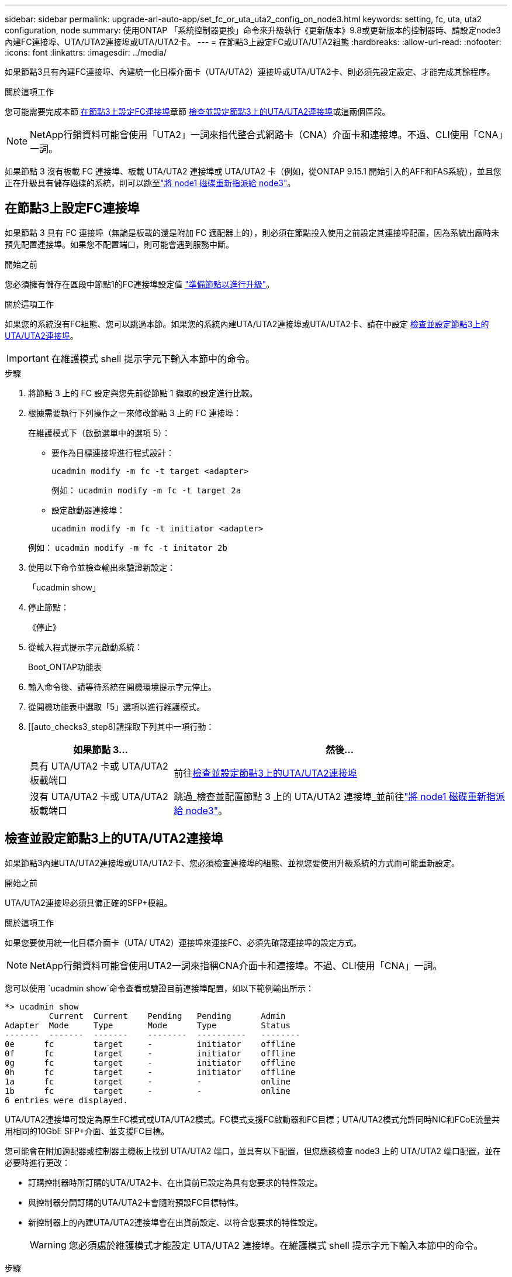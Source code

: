 ---
sidebar: sidebar 
permalink: upgrade-arl-auto-app/set_fc_or_uta_uta2_config_on_node3.html 
keywords: setting, fc, uta, uta2 configuration, node 
summary: 使用ONTAP 「系統控制器更換」命令來升級執行《更新版本》9.8或更新版本的控制器時、請設定node3內建FC連接埠、UTA/UTA2連接埠或UTA/UTA2卡。 
---
= 在節點3上設定FC或UTA/UTA2組態
:hardbreaks:
:allow-uri-read: 
:nofooter: 
:icons: font
:linkattrs: 
:imagesdir: ../media/


[role="lead"]
如果節點3具有內建FC連接埠、內建統一化目標介面卡（UTA/UTA2）連接埠或UTA/UTA2卡、則必須先設定設定、才能完成其餘程序。

.關於這項工作
您可能需要完成本節 <<在節點3上設定FC連接埠>>章節 <<檢查並設定節點3上的UTA/UTA2連接埠>>或這兩個區段。


NOTE: NetApp行銷資料可能會使用「UTA2」一詞來指代整合式網路卡（CNA）介面卡和連接埠。不過、CLI使用「CNA」一詞。

如果節點 3 沒有板載 FC 連接埠、板載 UTA/UTA2 連接埠或 UTA/UTA2 卡（例如，從ONTAP 9.15.1 開始引入的AFF和FAS系統），並且您正在升級具有儲存磁碟的系統，則可以跳至link:reassign-node1-disks-to-node3.html["將 node1 磁碟重新指派給 node3"]。



== 在節點3上設定FC連接埠

如果節點 3 具有 FC 連接埠（無論是板載的還是附加 FC 適配器上的），則必須在節點投入使用之前設定其連接埠配置，因為系統出廠時未預先配置連接埠。如果您不配置端口，則可能會遇到服務中斷。

.開始之前
您必須擁有儲存在區段中節點1的FC連接埠設定值 link:prepare_nodes_for_upgrade.html["準備節點以進行升級"]。

.關於這項工作
如果您的系統沒有FC組態、您可以跳過本節。如果您的系統內建UTA/UTA2連接埠或UTA/UTA2卡、請在中設定 <<檢查並設定節點3上的UTA/UTA2連接埠>>。


IMPORTANT: 在維護模式 shell 提示字元下輸入本節中的命令。

.步驟
. 將節點 3 上的 FC 設定與您先前從節點 1 擷取的設定進行比較。
. 根據需要執行下列操作之一來修改節點 3 上的 FC 連接埠：
+
在維護模式下（啟動選單中的選項 5）：

+
** 要作為目標連接埠進行程式設計：
+
`ucadmin modify -m fc -t target <adapter>`

+
例如： `ucadmin modify -m fc -t target 2a`

** 設定啟動器連接埠：
+
`ucadmin modify -m fc -t initiator <adapter>`

+
例如： `ucadmin modify -m fc -t initator 2b`



. 使用以下命令並檢查輸出來驗證新設定：
+
「ucadmin show」

. 停止節點：
+
《停止》

. 從載入程式提示字元啟動系統：
+
Boot_ONTAP功能表

. 輸入命令後、請等待系統在開機環境提示字元停止。
. 從開機功能表中選取「5」選項以進行維護模式。


. [[auto_checks3_step8]請採取下列其中一項行動：
+
[cols="30,70"]
|===
| 如果節點 3... | 然後... 


| 具有 UTA/UTA2 卡或 UTA/UTA2 板載端口 | 前往<<檢查並設定節點3上的UTA/UTA2連接埠>> 


| 沒有 UTA/UTA2 卡或 UTA/UTA2 板載端口 | 跳過_檢查並配置節點 3 上的 UTA/UTA2 連接埠_並前往link:reassign-node1-disks-to-node3.html["將 node1 磁碟重新指派給 node3"]。 
|===




== 檢查並設定節點3上的UTA/UTA2連接埠

如果節點3內建UTA/UTA2連接埠或UTA/UTA2卡、您必須檢查連接埠的組態、並視您要使用升級系統的方式而可能重新設定。

.開始之前
UTA/UTA2連接埠必須具備正確的SFP+模組。

.關於這項工作
如果您要使用統一化目標介面卡（UTA/ UTA2）連接埠來連接FC、必須先確認連接埠的設定方式。


NOTE: NetApp行銷資料可能會使用UTA2一詞來指稱CNA介面卡和連接埠。不過、CLI使用「CNA」一詞。

您可以使用 `ucadmin show`命令查看或驗證目前連接埠配置，如以下範例輸出所示：

....
*> ucadmin show
         Current  Current    Pending   Pending      Admin
Adapter  Mode     Type       Mode      Type         Status
-------  -------  -------    --------  ----------   --------
0e      fc        target     -         initiator    offline
0f      fc        target     -         initiator    offline
0g      fc        target     -         initiator    offline
0h      fc        target     -         initiator    offline
1a      fc        target     -         -            online
1b      fc        target     -         -            online
6 entries were displayed.
....
UTA/UTA2連接埠可設定為原生FC模式或UTA/UTA2模式。FC模式支援FC啟動器和FC目標；UTA/UTA2模式允許同時NIC和FCoE流量共用相同的10GbE SFP+介面、並支援FC目標。

您可能會在附加適配器或控制器主機板上找到 UTA/UTA2 端口，並具有以下配置，但您應該檢查 node3 上的 UTA/UTA2 端口配置，並在必要時進行更改：

* 訂購控制器時所訂購的UTA/UTA2卡、在出貨前已設定為具有您要求的特性設定。
* 與控制器分開訂購的UTA/UTA2卡會隨附預設FC目標特性。
* 新控制器上的內建UTA/UTA2連接埠會在出貨前設定、以符合您要求的特性設定。
+

WARNING: 您必須處於維護模式才能設定 UTA/UTA2 連接埠。在維護模式 shell 提示字元下輸入本節中的命令。



.步驟
. 如果目前的SFP+模組不符合所需用途、請更換為正確的SFP+模組。
+
請聯絡您的NetApp代表、以取得正確的SFP+模組。

. 驗證 UTA/UTA2 連接埠設定：
+
「ucadmin show」

+
檢查輸出並確定 UTA/UTA2 連接埠是否具有您想要的個性。

+
以下範例中的輸出顯示適配器“1b”的類型正在變更為啟動器，並且適配器“2a”和“2b”的模式正在變更為“cna”。  CNA 模式可讓您將該卡用作網路介面卡。

+
[listing]
----
*> ucadmin show
         Current    Current     Pending  Pending     Admin
Adapter  Mode       Type        Mode     Type        Status
-------  --------   ----------  -------  --------    --------
1a       fc         initiator   -        -           online
1b       fc         target      -        initiator   online
2a       fc         target      cna      -           online
2b       fc         target      cna      -           online
*>
----
. 請採取下列其中一項行動：
+
[cols="30,70"]
|===
| 如果UTA/UTA2連接埠... | 然後… 


| 沒有您想要的特性 | 前往<<auto_check3_step4,步驟4.>>。 


| 擁有您想要的個人風格 | 跳過步驟 4 至步驟 8，然後轉到<<auto_check3_step9,步驟9.>>。 
|===
. [[auto_check3_step4]]請執行下列其中一項操作：
+
[cols="30,70"]
|===
| 如果您正在設定... | 然後… 


| UTA/UTA2卡上的連接埠 | 前往<<auto_check3_step5,步驟5.>> 


| 內建UTA/UTA2連接埠 | 跳過步驟 5 並轉到<<auto_check3_step6,步驟6.>>。 
|===
. [[auto_check3_step5]]如果轉接器處於啟動器模式，且 UTA/UTA2 連接埠處於線上狀態，則將 UTA/UTA2 連接埠離線：
+
`storage disable adapter <adapter_name>`

+
目標模式中的介面卡會在維護模式中自動離線。

. [[auto_check3_step6]]如果目前配置與所需用途不匹配，請根據需要變更配置：
+
`ucadmin modify -m fc|cna -t initiator|target <adapter_name>`

+
** 「m」是指個人化模式、「光纖通道」或「cna」。
** "-t"是FC4類型、"target（目標）"或"initiator（啟動器）"。
+

NOTE: 您必須對磁帶機和MetroCluster配置使用 FC 啟動器。您必須對 SAN 用戶端使用 FC 目標。



. 透過為每個連接埠輸入以下命令，將所有目標連接埠置於線上狀態：
+
`storage enable adapter <adapter_name>`

. 連接連接埠。


[[auto_check3_step9]]
. 結束維護模式：
+
《停止》

. [[step14]] 將節點開機至開機功能表：
+
Boot_ONTAP功能表



.接下來呢？
* 如果您要升級到AFF A800系統，請前往link:reassign-node1-disks-to-node3.html#reassign-node1-node3-app-step9["將 node1 磁碟重新指派給 node3 ，步驟 9"]。
* 對於所有其他系統升級，請訪問link:reassign-node1-disks-to-node3.html["將 node1 磁碟重新指派給 node3 ，步驟 1"]。

